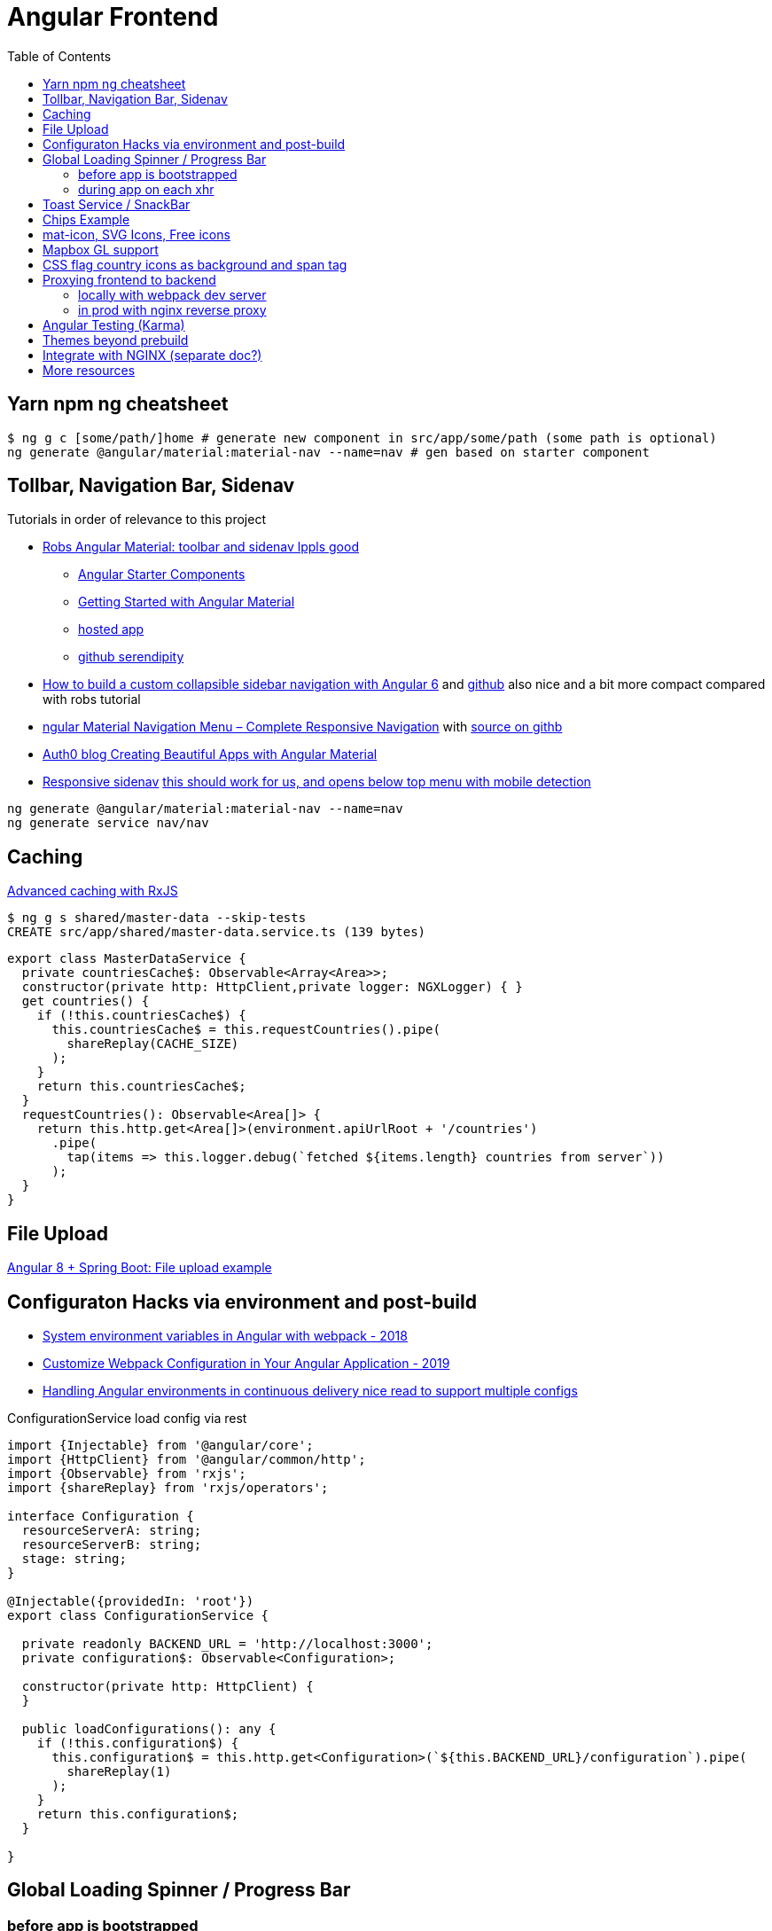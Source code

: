 = Angular Frontend
:url-preferred-bootswatch-theme: https://bootswatch.com/sandstone/
:toc:

== Yarn npm ng cheatsheet

[source]
----
$ ng g c [some/path/]home # generate new component in src/app/some/path (some path is optional)
ng generate @angular/material:material-nav --name=nav # gen based on starter component
----

== Tollbar, Navigation Bar, Sidenav

.Tutorials in order of relevance to this project

* https://robferguson.org/blog/2018/11/10/angular-material-toolbar-and-sidenav/[Robs Angular Material: toolbar and sidenav lppls good]
    ** https://material.angular.io/guide/schematics#navigation-schematic[Angular Starter Components]
    ** https://robferguson.org/blog/2018/11/05/getting-started-with-angular-material/[Getting Started with Angular Material]
    ** https://serendipity-f7626.firebaseapp.com/[hosted app]
    ** https://github.com/Robinyo/serendipity[github serendipity]

* https://keepgrowing.in/angular/how-to-build-a-custom-collapsible-sidebar-navigation-with-angular-6/[How to build a custom collapsible sidebar navigation with Angular 6] and https://github.com/little-pinecone/angular-multi-layout-scaffolding[github] also nice and a bit more compact compared with robs tutorial
* https://code-maze.com/angular-material-navigation/[ngular Material Navigation Menu – Complete Responsive Navigation] with https://github.com/CodeMazeBlog/angular-material-series/tree/navigation[source on githb]
* https://auth0.com/blog/creating-beautiful-apps-with-angular-material/[Auth0 blog Creating Beautiful Apps with Angular Material]

* https://material.angular.io/components/sidenav/examples[Responsive sidenav] https://stackblitz.com/angular/vjbpexepayj?file=src%2Fapp%2Fsidenav-responsive-example.html[this should work for us, and opens below top menu with mobile detection]

----
ng generate @angular/material:material-nav --name=nav
ng generate service nav/nav
----

== Caching

https://blog.thoughtram.io/angular/2018/03/05/advanced-caching-with-rxjs.html[Advanced caching with RxJS]

[source,shell script]
----
$ ng g s shared/master-data --skip-tests
CREATE src/app/shared/master-data.service.ts (139 bytes)
----

[source,typescript]
----
export class MasterDataService {
  private countriesCache$: Observable<Array<Area>>;
  constructor(private http: HttpClient,private logger: NGXLogger) { }
  get countries() {
    if (!this.countriesCache$) {
      this.countriesCache$ = this.requestCountries().pipe(
        shareReplay(CACHE_SIZE)
      );
    }
    return this.countriesCache$;
  }
  requestCountries(): Observable<Area[]> {
    return this.http.get<Area[]>(environment.apiUrlRoot + '/countries')
      .pipe(
        tap(items => this.logger.debug(`fetched ${items.length} countries from server`))
      );
  }
}
----

== File Upload

https://bezkoder.com/angular-spring-boot-file-upload/[Angular 8 + Spring Boot: File upload example]

== Configuraton Hacks via environment and post-build

* https://medium.com/@fidelisclayton/system-environment-variables-in-angular-1f4a922c7b4c[System environment variables in Angular with webpack - 2018]
* https://netbasal.com/customize-webpack-configuration-in-your-angular-application-d09683f6bd22[Customize Webpack Configuration in Your Angular Application - 2019]
* https://medium.com/angular-in-depth/handling-angular-environments-in-continuous-delivery-eeaee96f0aae[Handling Angular environments in continuous delivery nice read to support multiple configs]

.ConfigurationService load config via rest
----
import {Injectable} from '@angular/core';
import {HttpClient} from '@angular/common/http';
import {Observable} from 'rxjs';
import {shareReplay} from 'rxjs/operators';

interface Configuration {
  resourceServerA: string;
  resourceServerB: string;
  stage: string;
}

@Injectable({providedIn: 'root'})
export class ConfigurationService {

  private readonly BACKEND_URL = 'http://localhost:3000';
  private configuration$: Observable<Configuration>;

  constructor(private http: HttpClient) {
  }

  public loadConfigurations(): any {
    if (!this.configuration$) {
      this.configuration$ = this.http.get<Configuration>(`${this.BACKEND_URL}/configuration`).pipe(
        shareReplay(1)
      );
    }
    return this.configuration$;
  }

}
----

== Global Loading Spinner / Progress Bar

=== before app is bootstrapped
* Currently in place https://medium.com/@tomastrajan/how-to-style-angular-application-loading-with-angular-cli-like-a-boss-cdd4f5358554[How To Style Angular Application Loading With Angular CLI Like a Boss]
* let' alsos try https://christianlydemann.com/four-ways-to-create-loading-spinners-in-an-angular-app/[The Four ways to Create Loading Spinners in an Angular App]
 which looks most promising
* Tons of tutorials here

TIP: Use Chrome Dev Tools to throttle network speed eg to Slow 3G or any other custom bandwith

=== during app on each xhr
https://stackoverflow.com/questions/50100380/how-to-show-spinner-for-every-http-requests-in-angular-5[How to Show spinner for every HTTP requests in angular 5?]

.during app on each xhr II
* https://stackoverflow.com/questions/49385369/angular-show-spinner-for-every-http-request-with-very-less-code-changes[Angular show spinner for every HTTP request with very less code changes]
which improves https://grensesnittet.computas.com/loading-status-in-angular-done-right/[Loading-status in Angular done right]
* mind https://github.com/angular/angular/issues/17572#issuecomment-486872994[ExpressionChangedAfterItHasBeenCheckedError: Expression has changed after it was checked] fix

TIP: Use https://github.com/typicode/json-server#cli-usage[json-server]'s `--delay` switch to mock artificial Rest response delays for testing spinners.

== Toast Service / SnackBar

https://www.npmjs.com/package/ngx-toastr[ngx-toastr] with https://blog.jscrambler.com/how-to-create-angular-toastr-notifications/[How to Create Angular Toastr Notifications] looks nice,
but for the time being we stick with https://material.angular.io/components/snack-bar/overview[angular material snackbar]
which chips out-of-the-box with Angular Material and is also very well documented.

== Chips Example

* https://material.angular.io/components/chips/examples[chips autocomplete] also on https://stackblitz.com/angular/nvvprnjkmvmp?file=src%2Fapp%2Fchips-autocomplete-example.ts[stackblitz]
* https://stackoverflow.com/questions/52061184/input-material-chips-init-form-array[Input Material Chips — Init Form Array on Stackoverflow]

== mat-icon, SVG Icons, Free icons

* https://www.digitalocean.com/community/tutorials/angular-custom-svg-icons-angular-material[Support svg as angualar icon]
* https://material.angular.io/components/icon/overview#svg-icons[official angular doc how to include svg DomSanitizer]
* https://material.io/resources/icons/?style=baseline[the hard-to-find mat icon overview]

== Mapbox GL support

[quote,https://docs.mapbox.com/mapbox-gl-js/api/]
Mapbox GL JS is a JavaScript library that uses WebGL to render interactive maps from vector tiles and Mapbox styles. It is part of the Mapbox GL ecosystem

* https://docs.mapbox.com/help/how-mapbox-works/access-tokens/[access token handling, consider using rotation api]
Angular binding of mapbox-gl-js https://github.com/Wykks/ngx-mapbox-gl[ngx-mapbox-gl]

* Installation
[source,shell script]
----
// Install
yarn add ngx-mapbox-gl mapbox-gl
yarn add  @types/mapbox-gl --dev  ## mapbox-gl types for development

// styles.scss
@import '~mapbox-gl/dist/mapbox-gl.css';
@import '~@mapbox/mapbox-gl-geocoder/lib/mapbox-gl-geocoder.css';

// polyfill.ts
(window as any).global = window;
----

== CSS flag country icons as background and span tag

* https://github.com/lipis/flag-icon-css[flag-icon-css github], https://docs.angularactivity.com/angular-7-flag-icon-css[article], https://flagicons.lipis.dev/[demo]
* https://cdnjs.cloudflare.com/ajax/libs/flag-icon-css/3.5.0/css/flag-icon.min.css[or just us CDN version to avoid creating thousands of svg files]

Note: you can add styles in `styles.scss` AND `angular.json` !!
[source,html]
----
<td class="flag-icon-background flag-icon-{{row.country}}" ></td>
<span class="flag-icon flag-icon-{{row.country}} flag-icon-squared" ></span>
----

== Proxying frontend to backend

=== locally with webpack dev server

We use the proxying support in the webpack dev server to divert `/api` and certain other URLs to a backend server,
by passing a file to the `--proxy-config build` option.
See https://angular.io/guide/build#proxying-to-a-backend-server[Proxying to a backend server]

. define all backend pathes to be proxied to localhost:8080 in new file `src/proxy.conf.js`
. Add `"proxyConfig": "src/proxy.conf.js"` to `architect.serve.builder.options` in `angular.json`
. `apiUrlRoot` in `src/environments/environment.ts` now no longer needs the hostname, similar to prod setup

----
$ ng serve
[HPM] Proxy created: [ '/api', '/auth', '/oauth2', '/login', '/actuator' ]  ->  http://localhost:8080
----

=== in prod with nginx reverse proxy

See `nginx.conf`

== Angular Testing (Karma)

* https://www.hhutzler.de/blog/angular-6-using-karma-testing/#Error_Datails_NullInjectorError_No_provider_for_Router[Quickfixes for Karma Setup / common errors]
* https://indepth.dev/angular-testing-with-headless-chrome/[https://indepth.dev/angular-testing-with-headless-chrome/]


== Themes beyond prebuild

Right now were using Angular material prebuild themes, but would be cool to evaluate
https://www.npmjs.com/package/bootswatch[bootswatch] in combination with https://ng-bootstrap.github.io/[ng-bootstrap],
espcially {url-preferred-bootswatch-theme}[this theme]  looks nice

== Integrate with NGINX (separate doc?)

* https://github.com/kubernetes/examples/blob/master/staging/https-nginx/auto-reload-nginx.sh[nginx auto reload config script]


== More resources
* Check https://github.com/aveferrum/angular-material-demo[Angular Material Demo Application with up-to-date dependencies]
* https://www.djamware.com/post/5d0eda6f80aca754f7a9d1f5/angular-8-tutorial-learn-to-build-angular-8-crud-web-app[Angular 8 Tutorial: Learn to Build Angular 8 CRUD Web App products]
* https://www.djamware.com/post/5da31946ae418d042e1aef1d/angular-8-tutorial-observable-and-rxjs-examples[Good Angular 8 Tutorial: Observable and RXJS Examples]
* https://cycle.js.org/basic-examples.html#basic-examples-increment-a-counter-what-is-the-convention[What is the $ convention?]
"`The dollar sign $ suffixed to a name is a soft convention to indicate that the variable is a stream. It is a naming helper to indicate types.`"


